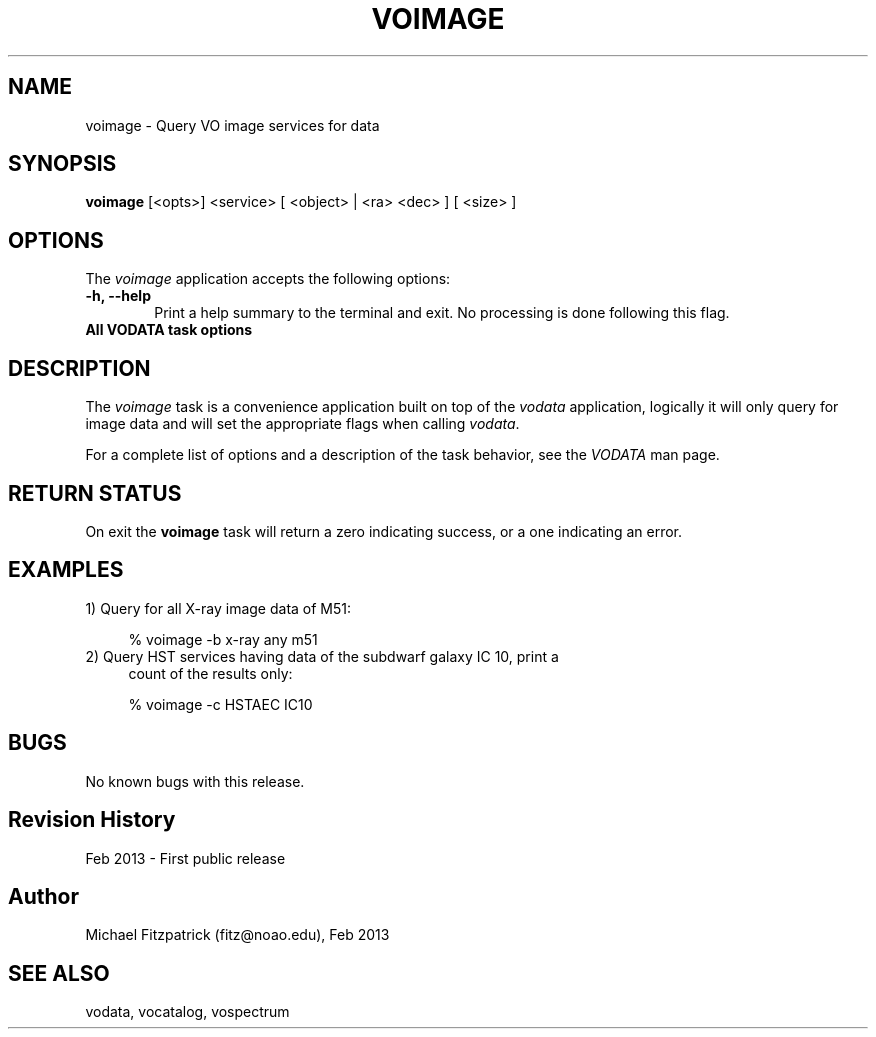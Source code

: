 .\" @(#)voimage.1 1.0 Feb-2013 MJF
.TH VOIMAGE 1 "Feb 2013" "VOClient Package"
.SH NAME
voimage \- Query VO image services for data

.SH SYNOPSIS
\fBvoimage\fP [<opts>] <service> [ <object> | <ra> <dec> ] [ <size> ]

.SH OPTIONS
The \fIvoimage\fP application accepts the following options:
.TP 6
.B \-h, --help
Print a help summary to the terminal and exit.  No processing is done 
following this flag.

.TP 6
.B All VODATA task options

.SH DESCRIPTION
The \fIvoimage\fP task is a convenience application built on top of the
\fIvodata\fP application, logically it will only query for image data and will
set the appropriate flags when calling \fIvodata\fP.
.PP
For a complete list of options and a description of the task behavior, see
the \fIVODATA\fP man page.

.SH RETURN STATUS
On exit the \fBvoimage\fP task will return a zero indicating success, or a
one indicating an error.

.SH EXAMPLES
.TP 4
1) Query for all X-ray image data of M51:

.nf
  % voimage -b x-ray any m51
.fi
.TP 4
2) Query HST services having data of the subdwarf galaxy IC 10, print a 
count of the results only:

.nf
  % voimage -c HSTAEC IC10
.fi

.SH BUGS
No known bugs with this release.
.SH Revision History
Feb 2013 - First public release
.SH Author
Michael Fitzpatrick (fitz@noao.edu), Feb 2013
.SH "SEE ALSO"
vodata, vocatalog, vospectrum
